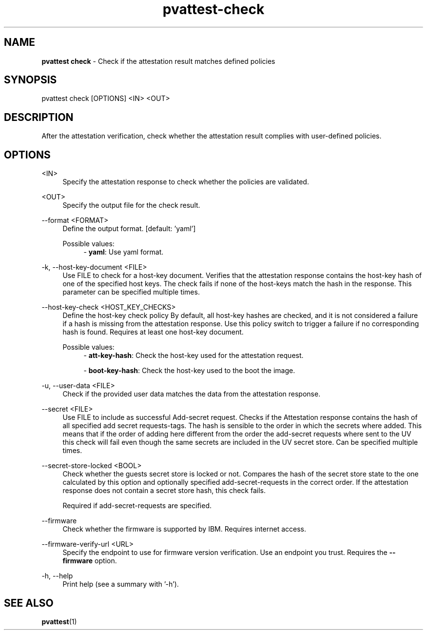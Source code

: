 .\" Copyright 2024 IBM Corp.
.\" s390-tools is free software; you can redistribute it and/or modify
.\" it under the terms of the MIT license. See LICENSE for details.
.\"

.TH pvattest-check 1 "2024-12-05" "s390-tools" "Attestation Manual"
.nh
.ad l
.SH NAME
\fBpvattest check\fP - Check if the attestation result matches defined policies
\fB
.SH SYNOPSIS
.nf
.fam C
pvattest check [OPTIONS] <IN> <OUT>
.fam C
.fi
.SH DESCRIPTION
After the attestation verification, check whether the attestation result
complies with user-defined policies.
.SH OPTIONS
.PP
<IN>
.RS 4
Specify the attestation response to check whether the policies are validated.
.RE
.RE
.PP
<OUT>
.RS 4
Specify the output file for the check result.
.RE
.RE

.PP
\-\-format <FORMAT>
.RS 4
Define the output format.
[default: 'yaml']

Possible values:
.RS 4
- \fByaml\fP: Use yaml format.

.RE
.RE
.PP
\-k, \-\-host-key-document <FILE>
.RS 4
Use FILE to check for a host-key document. Verifies that the attestation
response contains the host-key hash of one of the specified host keys. The check
fails if none of the host-keys match the hash in the response. This parameter
can be specified multiple times.
.RE
.RE
.PP
\-\-host-key-check <HOST_KEY_CHECKS>
.RS 4
Define the host-key check policy By default, all host-key hashes are checked,
and it is not considered a failure if a hash is missing from the attestation
response. Use this policy switch to trigger a failure if no corresponding hash
is found. Requires at least one host-key document.

Possible values:
.RS 4
- \fBatt-key-hash\fP: Check the host-key used for the attestation request.

- \fBboot-key-hash\fP: Check the host-key used to the boot the image.

.RE
.RE
.PP
\-u, \-\-user-data <FILE>
.RS 4
Check if the provided user data matches the data from the attestation response.
.RE
.RE
.PP
\-\-secret <FILE>
.RS 4
Use FILE to include as successful Add-secret request. Checks if the Attestation
response contains the hash of all specified add secret requests-tags. The hash
is sensible to the order in which the secrets where added. This means that if
the order of adding here different from the order the add-secret requests where
sent to the UV this check will fail even though the same secrets are included in
the UV secret store. Can be specified multiple times.
.RE
.RE
.PP
\-\-secret-store-locked <BOOL>
.RS 4
Check whether the guests secret store is locked or not. Compares the hash of the
secret store state to the one calculated by this option and optionally specified
add-secret-requests in the correct order. If the attestation response does not
contain a secret store hash, this check fails.

Required if add-secret-requests are specified.
.RE
.RE
.PP
\-\-firmware
.RS 4
Check whether the firmware is supported by IBM. Requires internet access.
.RE
.RE
.PP
\-\-firmware-verify-url <URL>
.RS 4
Specify the endpoint to use for firmware version verification. Use an endpoint
you trust. Requires the \fB--firmware\fR option.
.RE
.RE
.PP
\-h, \-\-help
.RS 4
Print help (see a summary with '-h').
.RE
.RE

.SH "SEE ALSO"
.sp
\fBpvattest\fR(1)
